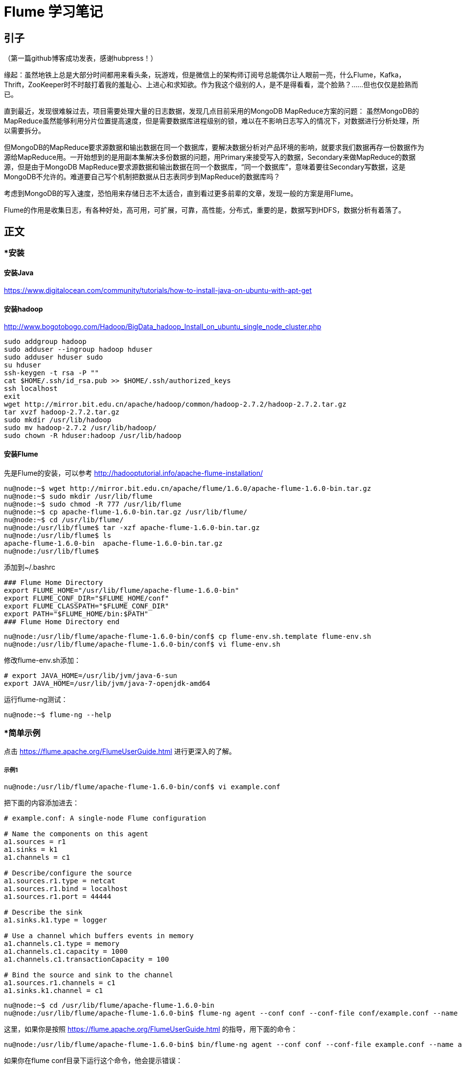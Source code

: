 = Flume 学习笔记

== 引子

（第一篇github博客成功发表，感谢hubpress！）

缘起：虽然地铁上总是大部分时间都用来看头条，玩游戏，但是微信上的架构师订阅号总能偶尔让人眼前一亮，什么Flume，Kafka，Thrift，ZooKeeper时不时敲打着我的羞耻心、上进心和求知欲。作为我这个级别的人，是不是得看看，混个脸熟？……但也仅仅是脸熟而已。

直到最近，发现很难躲过去，项目需要处理大量的日志数据，发现几点目前采用的MongoDB MapReduce方案的问题：
虽然MongoDB的MapReduce虽然能够利用分片位置提高速度，但是需要数据库进程级别的锁，难以在不影响日志写入的情况下，对数据进行分析处理，所以需要拆分。

但MongoDB的MapReduce要求源数据和输出数据在同一个数据库，要解决数据分析对产品环境的影响，就要求我们数据再存一份数据作为源给MapReduce用。一开始想到的是用副本集解决多份数据的问题，用Primary来接受写入的数据，Secondary来做MapReduce的数据源，但是由于MongoDB MapReduce要求源数据和输出数据在同一个数据库，“同一个数据库”，意味着要往Secondary写数据，这是MongoDB不允许的。难道要自己写个机制把数据从日志表同步到MapReduce的数据库吗？

考虑到MongoDB的写入速度，恐怕用来存储日志不太适合，直到看过更多前辈的文章，发现一般的方案是用Flume。

Flume的作用是收集日志，有各种好处，高可用，可扩展，可靠，高性能，分布式，重要的是，数据写到HDFS，数据分析有着落了。

== 正文


=== *安装

==== 安装Java

https://www.digitalocean.com/community/tutorials/how-to-install-java-on-ubuntu-with-apt-get

==== 安装hadoop
http://www.bogotobogo.com/Hadoop/BigData_hadoop_Install_on_ubuntu_single_node_cluster.php

```
sudo addgroup hadoop
sudo adduser --ingroup hadoop hduser
sudo adduser hduser sudo
su hduser
ssh-keygen -t rsa -P ""
cat $HOME/.ssh/id_rsa.pub >> $HOME/.ssh/authorized_keys
ssh localhost
exit
wget http://mirror.bit.edu.cn/apache/hadoop/common/hadoop-2.7.2/hadoop-2.7.2.tar.gz
tar xvzf hadoop-2.7.2.tar.gz
sudo mkdir /usr/lib/hadoop
sudo mv hadoop-2.7.2 /usr/lib/hadoop/
sudo chown -R hduser:hadoop /usr/lib/hadoop
```

==== 安装Flume

先是Flume的安装，可以参考
http://hadooptutorial.info/apache-flume-installation/

```
nu@node:~$ wget http://mirror.bit.edu.cn/apache/flume/1.6.0/apache-flume-1.6.0-bin.tar.gz
nu@node:~$ sudo mkdir /usr/lib/flume
nu@node:~$ sudo chmod -R 777 /usr/lib/flume
nu@node:~$ cp apache-flume-1.6.0-bin.tar.gz /usr/lib/flume/
nu@node:~$ cd /usr/lib/flume/
nu@node:/usr/lib/flume$ tar -xzf apache-flume-1.6.0-bin.tar.gz 
nu@node:/usr/lib/flume$ ls
apache-flume-1.6.0-bin  apache-flume-1.6.0-bin.tar.gz
nu@node:/usr/lib/flume$ 

```
添加到~/.bashrc
```
### Flume Home Directory
export FLUME_HOME="/usr/lib/flume/apache-flume-1.6.0-bin"
export FLUME_CONF_DIR="$FLUME_HOME/conf"
export FLUME_CLASSPATH="$FLUME_CONF_DIR"
export PATH="$FLUME_HOME/bin:$PATH"
### Flume Home Directory end
```

```
nu@node:/usr/lib/flume/apache-flume-1.6.0-bin/conf$ cp flume-env.sh.template flume-env.sh
nu@node:/usr/lib/flume/apache-flume-1.6.0-bin/conf$ vi flume-env.sh
```

修改flume-env.sh添加：
```
# export JAVA_HOME=/usr/lib/jvm/java-6-sun
export JAVA_HOME=/usr/lib/jvm/java-7-openjdk-amd64
```

运行flume-ng测试：
```
nu@node:~$ flume-ng --help
```

=== *简单示例

点击 https://flume.apache.org/FlumeUserGuide.html
进行更深入的了解。

===== 示例1
```
nu@node:/usr/lib/flume/apache-flume-1.6.0-bin/conf$ vi example.conf
```
把下面的内容添加进去：
```
# example.conf: A single-node Flume configuration

# Name the components on this agent
a1.sources = r1
a1.sinks = k1
a1.channels = c1

# Describe/configure the source
a1.sources.r1.type = netcat
a1.sources.r1.bind = localhost
a1.sources.r1.port = 44444

# Describe the sink
a1.sinks.k1.type = logger

# Use a channel which buffers events in memory
a1.channels.c1.type = memory
a1.channels.c1.capacity = 1000
a1.channels.c1.transactionCapacity = 100

# Bind the source and sink to the channel
a1.sources.r1.channels = c1
a1.sinks.k1.channel = c1
```


```
nu@node:~$ cd /usr/lib/flume/apache-flume-1.6.0-bin
nu@node:/usr/lib/flume/apache-flume-1.6.0-bin$ flume-ng agent --conf conf --conf-file conf/example.conf --name a1 -Dflume.root.logger=INFO,console
```

这里，如果你是按照 https://flume.apache.org/FlumeUserGuide.html 的指导，用下面的命令：

```
nu@node:/usr/lib/flume/apache-flume-1.6.0-bin$ bin/flume-ng agent --conf conf --conf-file example.conf --name a1 -Dflume.root.logger=INFO,console
```
如果你在flume conf目录下运行这个命令，他会提示错误：
```
Warning: JAVA_HOME is not set!
Info: Including Hive libraries found via () for Hive access
+ exec /usr/bin/java -Xmx20m -Dflume.root.logger=INFO,console -cp 'conf:/usr/lib/flume/apache-flume-1.6.0-bin/lib/*:/lib/*' -Djava.library.path= org.apache.flume.node.Application --conf-file example.conf --name a1
log4j:WARN No appenders could be found for logger (org.apache.flume.lifecycle.LifecycleSupervisor).
log4j:WARN Please initialize the log4j system properly.
log4j:WARN See http://logging.apache.org/log4j/1.2/faq.html#noconfig for more info.
```
即使你把JAVA_HOME设置好，log4j的错误依然还在。后来发现 --conf conf是指定配置文件的目录，所以要让上面的命令运行起来，需要在conf的上一层目录运行命令，并且example.conf要在那个目录下，或者也在conf下，而用下面的命令：
```
bin/flume-ng agent --conf conf --conf-file conf/example.conf --name a1 -Dflume.root.logger=INFO,console
```

现在agent已经启动，再起一个terminal窗口，执行：

```
nu@node:~$ telnet localhost 44444
Trying 127.0.0.1...
Connected to localhost.
Escape character is '^]'.
```
输入“Hello world!”，回车：
```
Hello world!
OK
```

在agent执行窗口会看到：
```
2016-05-13 14:12:11,592 (SinkRunner-PollingRunner-DefaultSinkProcessor) [INFO - org.apache.flume.sink.LoggerSink.process(LoggerSink.java:94)] Event: { headers:{} body: 48 65 6C 6C 6F 20 77 6F 72 6C 64 21 0D          Hello world!. }
```

=== *第三方插件

插件目录可以加到flume-env.sh中的FLUME_CLASSPATH，或者直接把插件装到plugins.d目录下面。
每个插件目录可以有三个子目录: lib, libext, native

*Avro RPC*

用下面命令发送日志文件到Flume：

```
$ bin/flume-ng avro-client -H localhost -p 41414 -c conf -F /usr/logs/log.10
```
插件比较多，就不一个一个学了，主要看看如何把数据存入hdfs。


=== *Multi-agent flow
*Consolidation （合并）*

*Multiplexing （多工？）*


=== *把数据存入hdfs

这是首要目标！

推荐一篇博客：http://scu.qfboys.com/blog/storage/flume-hdfs.html

配置两个agent：
netcat_avro.conf
```
# list the sources, sinks and channels for the agent
a1.sources = r1
a1.sinks = k1
a1.channels = c1

# set channel for source
a1.sources.r1.channels = c1

# set channel for sink
a1.sinks.k1.channel = c1

# properties of r1
a1.sources.r1.type = netcat
a1.sources.r1.bind = localhost
a1.sources.r1.port = 44444

# properties of c1
a1.channels.c1.type = memory
a1.channels.c1.capacity = 1000
a1.channels.c1.transactionCapacity = 100

# properties of k1
a1.sinks.k1.type = avro
a1.sinks.k1.hostname = localhost
a1.sinks.k1.port = 10001
```

avro_hdfs.conf
```
# list the sources, sinks and channels for the agent
a1.sources = r1
a1.sinks = k1
a1.channels = c1

# set channel for source
a1.sources.r1.channels = c1

# set channel for sink
a1.sinks.k1.channel = c1

# properties of r1
a1.sources.r1.type = avro
a1.sources.r1.bind = localhost
a1.sources.r1.port = 10001

# properties of c1
a1.channels.c1.type = memory
a1.channels.c1.capacity = 1000
a1.channels.c1.transactionCapacity = 100

# properties of k1
a1.sinks.k1.type = hdfs
a1.sinks.k1.hdfs.path = hdfs://localhost/flume/webdata
```

运行avro_hdfs:
```
nu@node:/usr/lib/flume/apache-flume-1.6.0-bin$ flume-ng agent --conf conf --conf-file conf/avro_hdfs.conf --name a1 -Dflume.root.logger=INFO,console
```

看到这个错误：
```
2016-05-13 23:18:04,801 (conf-file-poller-0) [ERROR - org.apache.flume.node.PollingPropertiesFileConfigurationProvider$FileWatcherRunnable.run(PollingPropertiesFileConfigurationProvider.java:145)] Failed to start agent because dependencies were not found in classpath. Error follows.
java.lang.NoClassDefFoundError: org/apache/hadoop/io/SequenceFile$CompressionType
	at org.apache.flume.sink.hdfs.HDFSEventSink.configure(HDFSEventSink.java:239)
	at org.apache.flume.conf.Configurables.configure(Configurables.java:41)
	at org.apache.flume.node.AbstractConfigurationProvider.loadSinks(AbstractConfigurationProvider.java:413)
	at org.apache.flume.node.AbstractConfigurationProvider.getConfiguration(AbstractConfigurationProvider.java:98)
	at org.apache.flume.node.PollingPropertiesFileConfigurationProvider$FileWatcherRunnable.run(PollingPropertiesFileConfigurationProvider.java:140)
	at java.util.concurrent.Executors$RunnableAdapter.call(Executors.java:471)
	at java.util.concurrent.FutureTask$Sync.innerRunAndReset(FutureTask.java:351)
	at java.util.concurrent.FutureTask.runAndReset(FutureTask.java:178)
	at java.util.concurrent.ScheduledThreadPoolExecutor$ScheduledFutureTask.access$301(ScheduledThreadPoolExecutor.java:178)
	at java.util.concurrent.ScheduledThreadPoolExecutor$ScheduledFutureTask.run(ScheduledThreadPoolExecutor.java:293)
	at java.util.concurrent.ThreadPoolExecutor.runWorker(ThreadPoolExecutor.java:1110)
	at java.util.concurrent.ThreadPoolExecutor$Worker.run(ThreadPoolExecutor.java:603)
	at java.lang.Thread.run(Thread.java:722)
Caused by: java.lang.ClassNotFoundException: org.apache.hadoop.io.SequenceFile$CompressionType
	at java.net.URLClassLoader$1.run(URLClassLoader.java:366)
	at java.net.URLClassLoader$1.run(URLClassLoader.java:355)
	at java.security.AccessController.doPrivileged(Native Method)
	at java.net.URLClassLoader.findClass(URLClassLoader.java:354)
	at java.lang.ClassLoader.loadClass(ClassLoader.java:423)
	at sun.misc.Launcher$AppClassLoader.loadClass(Launcher.java:308)
	at java.lang.ClassLoader.loadClass(ClassLoader.java:356)
	... 13 more
```

谷歌到 http://scu.qfboys.com/blog/storage/flume-hdfs.html ，把各个jar考到flume/lib或加到FLUME_CLASSPATH里。注意由于hadoop版本不同，里面列的几个文件，你的版本里可能不是都有，根据情况选择对应的新版替换掉。对应于我的环境，FLUME_CLASSPATH的设置是：
```
FLUME_CLASSPATH="/usr/lib/hadoop/hadoop-2.7.2/share/hadoop/common/hadoop-common-2.7.2.jar:/usr/lib/hadoop/hadoop-2.7.2/share/hadoop/hdfs/hadoop-hdfs-2.7.2.jar:/usr/lib/hadoop/hadoop-2.7.2/share/hadoop/common/lib/commons-codec-1.4.jar:/usr/lib/hadoop/hadoop-2.7.2/share/hadoop/common/lib/commons-configuration-1.6.jar:/usr/lib/hadoop/hadoop-2.7.2/share/hadoop/common/lib/jets3t-0.9.0.jar:/usr/lib/hadoop/hadoop-2.7.2/share/hadoop/common/lib/commons-httpclient-3.1.jar:/usr/lib/hadoop/hadoop-2.7.2/share/hadoop/common/lib/hadoop-auth-2.7.2.jar:/usr/lib/hadoop/hadoop-2.7.2/share/hadoop/common/lib/htrace-core-3.0.4.jar"
```
要找到你的对应文件的位置，使用find：
```
nu@node:/usr/lib/flume/apache-flume-1.6.0-bin$ find  /usr/local/hadoop/ -name commons-codec*
/usr/local/hadoop/share/hadoop/hdfs/lib/commons-codec-1.4.jar
/usr/local/hadoop/share/hadoop/common/lib/commons-codec-1.4.jar
/usr/local/hadoop/share/hadoop/kms/tomcat/webapps/kms/WEB-INF/lib/commons-codec-1.4.jar
/usr/local/hadoop/share/hadoop/tools/lib/commons-codec-1.4.jar
/usr/local/hadoop/share/hadoop/httpfs/tomcat/webapps/webhdfs/WEB-INF/lib/commons-codec-1.4.jar
/usr/local/hadoop/share/hadoop/yarn/lib/commons-codec-1.4.jar

```
选择一个看起来合适的。

然后，再次运行
```
nu@node:/usr/lib/flume/apache-flume-1.6.0-bin$ flume-ng agent --conf conf --conf-file conf/avro_hdfs.conf --name a1 -Dflume.root.logger=INFO,console
```
再起一个terminal窗口，运行：
```
nu@node:/usr/lib/flume/apache-flume-1.6.0-bin$ flume-ng agent --conf conf --conf-file conf/netcat_avro.conf --name a1 -Dflume.root.logger=INFO,console
```
然后，再起一个窗口，运行：
```
nu@node:~$ telnet localhost 44444
Trying 127.0.0.1...
Connected to localhost.
Escape character is '^]'.
Hellow world!
OK
```
这个时候发现 avro_hdfs agent窗口报错：
```
2016-05-14 00:57:48,148 (SinkRunner-PollingRunner-DefaultSinkProcessor) [WARN - org.apache.flume.sink.hdfs.HDFSEventSink.process(HDFSEventSink.java:455)] HDFS IO error
java.net.ConnectException: Call From node/127.0.1.1 to localhost:8020 failed on connection exception: java.net.ConnectException: Connection refused; For more details see:  http://wiki.apache.org/hadoop/ConnectionRefused
	at sun.reflect.GeneratedConstructorAccessor6.newInstance(Unknown Source)
	at sun.reflect.DelegatingConstructorAccessorImpl.newInstance(DelegatingConstructorAccessorImpl.java:45)
	at java.lang.reflect.Constructor.newInstance(Constructor.java:525)
	at org.apache.hadoop.net.NetUtils.wrapWithMessage(NetUtils.java:791)
	at org.apache.hadoop.net.NetUtils.wrapException(NetUtils.java:731)
	at org.apache.hadoop.ipc.Client.call(Client.java:1472)
	at org.apache.hadoop.ipc.Client.call(Client.java:1399)
	at org.apache.hadoop.ipc.ProtobufRpcEngine$Invoker.invoke(ProtobufRpcEngine.java:232)
	at $Proxy13.create(Unknown Source)

```
这个错是因为当我根据 http://www.bogotobogo.com/Hadoop/BigData_hadoop_Install_on_ubuntu_single_node_cluster.php 安装hadoop的时候，配了端口。我们看看现在那个端口是多少，打开
/usr/local/hadoop/etc/hadoop/core-site.xml

```
<property>
  <name>fs.default.name</name>
  <value>hdfs://localhost:54310</value>
  <description>The name of the default file system.  A URI whose
  scheme and authority determine the FileSystem implementation.  The
  uri's scheme determines the config property (fs.SCHEME.impl) naming
  the FileSystem implementation class.  The uri's authority is used to
  determine the host, port, etc. for a filesystem.</description>
 </property>
</configuration>
```
端口是54310，改一下avro_hdfs.conf:
```
a1.sinks.k1.hdfs.path = hdfs://localhost:54310/flume/webdata
```
再启动 avro_hdfs agent, 按上面的步骤再测试一遍，仍然报错：
```
2016-05-14 23:30:22,559 (SinkRunner-PollingRunner-DefaultSinkProcessor) [WARN - org.apache.flume.sink.hdfs.HDFSEventSink.process(HDFSEventSink.java:455)] HDFS IO error
org.apache.hadoop.security.AccessControlException: Permission denied: user=nu, access=WRITE, inode="/flume/webdata":hduser:supergroup:drwxr-xr-x
	at org.apache.hadoop.hdfs.server.namenode.FSPermissionChecker.checkFsPermission(FSPermissionChecker.java:271)
	at org.apache.hadoop.hdfs.server.namenode.FSPermissionChecker.check(FSPermissionChecker.java:257)
	at org.apache.hadoop.hdfs.server.namenode.FSPermissionChecker.check(FSPermissionChecker.java:238)
	at org.apache.hadoop.hdfs.server.namenode.FSPermissionChecker.checkPermission(FSPermissionChecker.java:179)
	at org.apache.hadoop.hdfs.server.namenode.FSNamesystem.checkPermission(FSNamesystem.java:6512)
	at org.apache.hadoop.hdfs.server.namenode.FSNamesystem.checkPermission(FSNamesystem.java:6494)
	at org.apache.hadoop.hdfs.server.namenode.FSNamesystem.checkAncestorAccess(FSNamesystem.java:6446)
	at org.apache.hadoop.hdfs.server.namenode.FSNamesystem.startFileInternal(FSNamesystem.java:2712)
	at org.apache.hadoop.hdfs.server.namenode.FSNamesystem.startFileInt(FSNamesystem.java:2632)
	at org.apache.hadoop.hdfs.server.namenode.FSNamesystem.startFile(FSNamesystem.java:2519)
	at org.apache.hadoop.hdfs.server.namenode.NameNodeRpcServer.create(NameNodeRpcServer.java:566)

```
这个是因为，hadoop运行在hduser用户下，当前帐户nu，没有权限，可以通过下面方式来验证：
```
nu@node:/usr/lib/flume/apache-flume-1.6.0-bin$ sudo su hduser
hduser@node:/usr/lib/flume/apache-flume-1.6.0-bin$ source /home/nu/.bashrc 
hduser@node:/usr/lib/flume/apache-flume-1.6.0-bin$ flume-ng agent --conf conf --conf-file conf/avro_hdfs.conf --name a1 -Dflume.root.logger=INFO,console
```
再次测试，打开 http://node.guest:50070/explorer.html#/flume/webdata 页面，发现梦寐以求的文件：

image::flume_hadoop_files.jpg[]


=== 总结
MongoDB的MapReduce的局限，很难直接拿来实现大数据收集和分析。因此Flume的需求比较强烈和迫切。在上面的场景中使用Flume需要安装Java，Hadoop，Flume，然后实作了 netcat=>logger, netcat=>avro=>hdfs的agent flow。

=== 问题
最后的截屏发现一个问题，那些文件的Block Size 128MB，而文件本身只有100～200B，看起来非常浪费。hdfs大文件偏好的设计，Flume就没有考虑吗？希望后面有时间把这个问题搞清楚。


